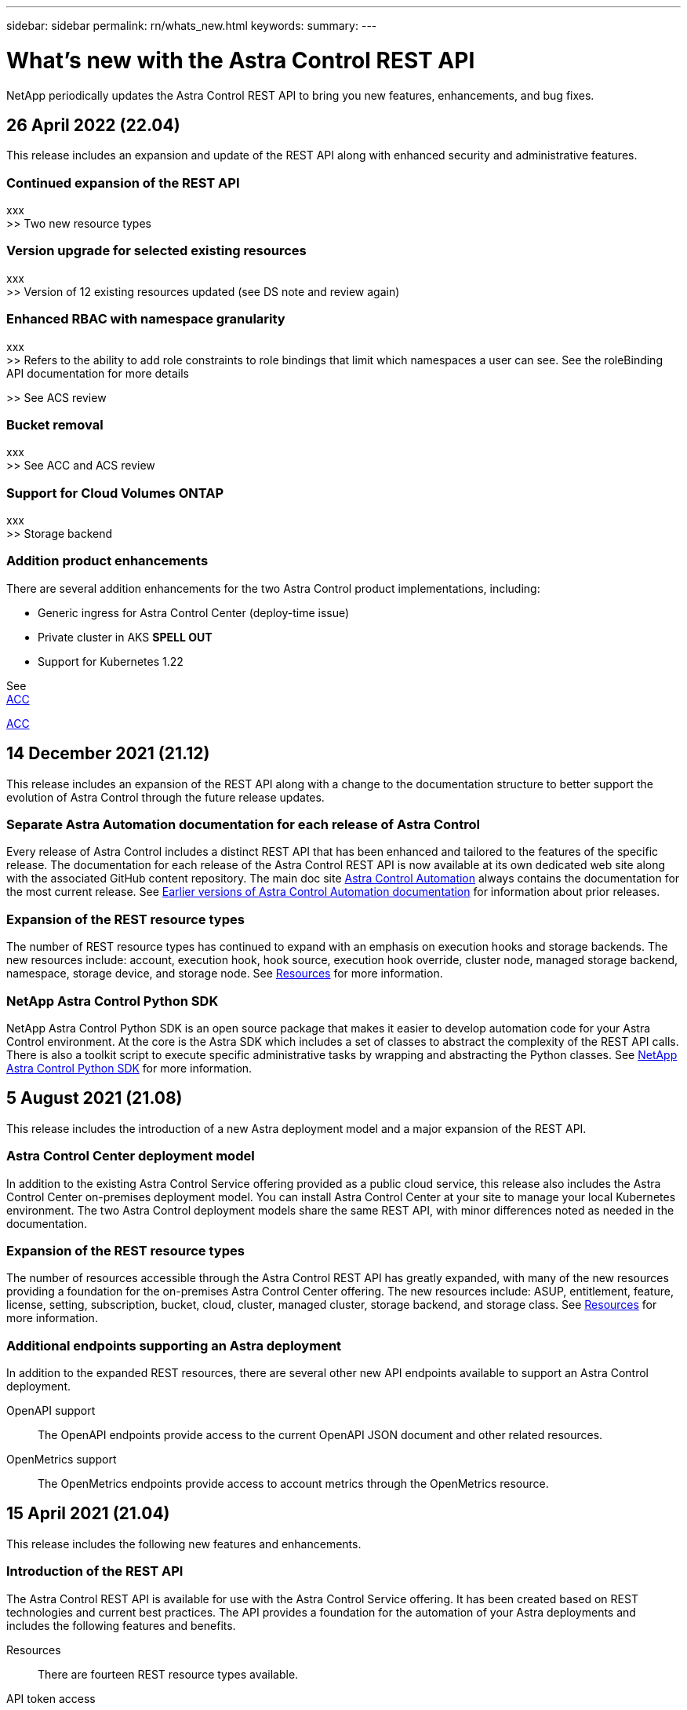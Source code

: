 ---
sidebar: sidebar
permalink: rn/whats_new.html
keywords:
summary:
---

= What's new with the Astra Control REST API
:hardbreaks:
:nofooter:
:icons: font
:linkattrs:
:imagesdir: ./media/

[.lead]
NetApp periodically updates the Astra Control REST API to bring you new features, enhancements, and bug fixes.

== 26 April 2022 (22.04)

This release includes an expansion and update of the REST API along with enhanced security and administrative features.

=== Continued expansion of the REST API

xxx
>> Two new resource types

=== Version upgrade for selected existing resources

xxx
>> Version of 12 existing resources updated (see DS note and review again)

=== Enhanced RBAC with namespace granularity

xxx
>> Refers to the ability to add role constraints to role bindings that limit which namespaces a user can see. See the roleBinding API documentation for more details

>> See ACS review

=== Bucket removal

xxx
>> See ACC and ACS review

=== Support for Cloud Volumes ONTAP

xxx
>> Storage backend

=== Addition product enhancements

There are several addition enhancements for the two Astra Control product implementations, including:

* Generic ingress for Astra Control Center (deploy-time issue)
* Private cluster in AKS *SPELL OUT*
* Support for Kubernetes 1.22

See
https://docs.netapp.com/us-en/astra-control-center/release-notes/whats-new.html[ACC^]

https://docs.netapp.com/us-en/astra-control-service/release-notes/whats-new.html[ACC^]

== 14 December 2021 (21.12)

This release includes an expansion of the REST API along with a change to the documentation structure to better support the evolution of Astra Control through the future release updates.

=== Separate Astra Automation documentation for each release of Astra Control

Every release of Astra Control includes a distinct REST API that has been enhanced and tailored to the features of the specific release. The documentation for each release of the Astra Control REST API is now available at its own dedicated web site along with the associated GitHub content repository. The main doc site https://docs.netapp.com/us-en/astra-automation/[Astra Control Automation^] always contains the documentation for the most current release. See link:../aa-earlier-versions.html[Earlier versions of Astra Control Automation documentation] for information about prior releases.

=== Expansion of the REST resource types

The number of REST resource types has continued to expand with an emphasis on execution hooks and storage backends. The new resources include: account, execution hook, hook source, execution hook override, cluster node, managed storage backend, namespace, storage device, and storage node. See link:../endpoints/resources.html[Resources] for more information.

=== NetApp Astra Control Python SDK

NetApp Astra Control Python SDK is an open source package that makes it easier to develop automation code for your Astra Control environment. At the core is the Astra SDK which includes a set of classes to abstract the complexity of the REST API calls. There is also a toolkit script to execute specific administrative tasks by wrapping and abstracting the Python classes. See link:../python/astra_toolkits.html[NetApp Astra Control Python SDK] for more information.

== 5 August 2021 (21.08)

This release includes the introduction of a new Astra deployment model and a major expansion of the REST API.

=== Astra Control Center deployment model

In addition to the existing Astra Control Service offering provided as a public cloud service, this release also includes the Astra Control Center on-premises deployment model. You can install Astra Control Center at your site to manage your local Kubernetes environment. The two Astra Control deployment models share the same REST API, with minor differences noted as needed in the documentation.

=== Expansion of the REST resource types

The number of resources accessible through the Astra Control REST API has greatly expanded, with many of the new resources providing a foundation for the on-premises Astra Control Center offering. The new resources include: ASUP, entitlement, feature, license, setting, subscription, bucket, cloud, cluster, managed cluster, storage backend, and storage class. See link:../endpoints/resources.html[Resources] for more information.

=== Additional endpoints supporting an Astra deployment

In addition to the expanded REST resources, there are several other new API endpoints available to support an Astra Control deployment.

OpenAPI support::
The OpenAPI endpoints provide access to the current OpenAPI JSON document and other related resources.

OpenMetrics support::
The OpenMetrics endpoints provide access to account metrics through the OpenMetrics resource.

== 15 April 2021 (21.04)

This release includes the following new features and enhancements.

=== Introduction of the REST API

The Astra Control REST API is available for use with the Astra Control Service offering. It has been created based on REST technologies and current best practices. The API provides a foundation for the automation of your Astra deployments and includes the following features and benefits.

Resources::
There are fourteen REST resource types available.

API token access::
Access to the REST API is provided through an API access token which you can generate at the Astra web user interface. The API token provides secure access to the API.

Support for collections::
There is a rich set of query parameters which can be used to access the resources collections. Some of the supported operations include filtering, sorting, and pagination.
